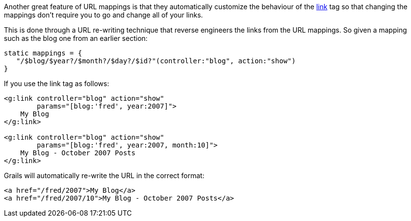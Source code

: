 Another great feature of URL mappings is that they automatically customize the behaviour of the link:{gspdocs}/ref/Tags/link.html[link] tag so that changing the mappings don't require you to go and change all of your links.

This is done through a URL re-writing technique that reverse engineers the links from the URL mappings. So given a mapping such as the blog one from an earlier section:

[source,java]
----
static mappings = {
   "/$blog/$year?/$month?/$day?/$id?"(controller:"blog", action:"show")
}
----

If you use the link tag as follows:

[source,xml]
----
<g:link controller="blog" action="show"
        params="[blog:'fred', year:2007]">
    My Blog
</g:link>

<g:link controller="blog" action="show"
        params="[blog:'fred', year:2007, month:10]">
    My Blog - October 2007 Posts
</g:link>
----

Grails will automatically re-write the URL in the correct format:

[source,xml]
----
<a href="/fred/2007">My Blog</a>
<a href="/fred/2007/10">My Blog - October 2007 Posts</a>
----
